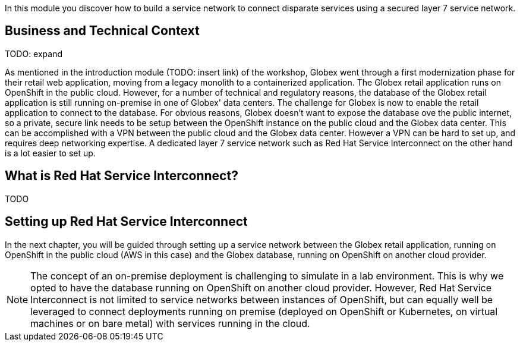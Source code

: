 :icons: font 

In this module you discover how to build a service network to connect disparate services using a secured layer 7 service network.

== Business and Technical Context

TODO: expand

As mentioned in the introduction module (TODO: insert link) of the workshop, Globex went through a first modernization phase for their retail web application, moving from a legacy monolith to a containerized application. The Globex retail application runs on OpenShift in the public cloud.
However, for a number of technical and regulatory reasons, the database of the Globex retail application is still running on-premise in one of Globex' data centers.
The challenge for Globex is now to enable the retail application to connect to the database. For obvious reasons, Globex doesn't want to expose the database ove the public internet, so a private, secure link needs to be setup between the OpenShift instance on the public cloud and the Globex data center. 
This can be accomplished with a VPN between the public cloud and the Globex data center. However a VPN can be hard to set up, and requires deep networking expertise. A dedicated layer 7 service network such as Red Hat Service Interconnect on the other hand is a lot easier to set up.

== What is Red Hat Service Interconnect?

TODO

== Setting up Red Hat Service Interconnect

In the next chapter, you will be guided through setting up a service network between the Globex retail application, running on OpenShift in the public cloud (AWS in this case) and the Globex database, running on OpenShift on another cloud provider.

[NOTE]
====
The concept of an on-premise deployment is challenging to simulate in a lab environment. This is why we opted to have the database running on OpenShift on another cloud provider. However, Red Hat Service Interconnect is not limited to service networks between instances of OpenShift, but can equally well be leveraged to connect deployments running on premise (deployed on OpenShift or Kubernetes, on virtual machines or on bare metal) with services running in the cloud.
====